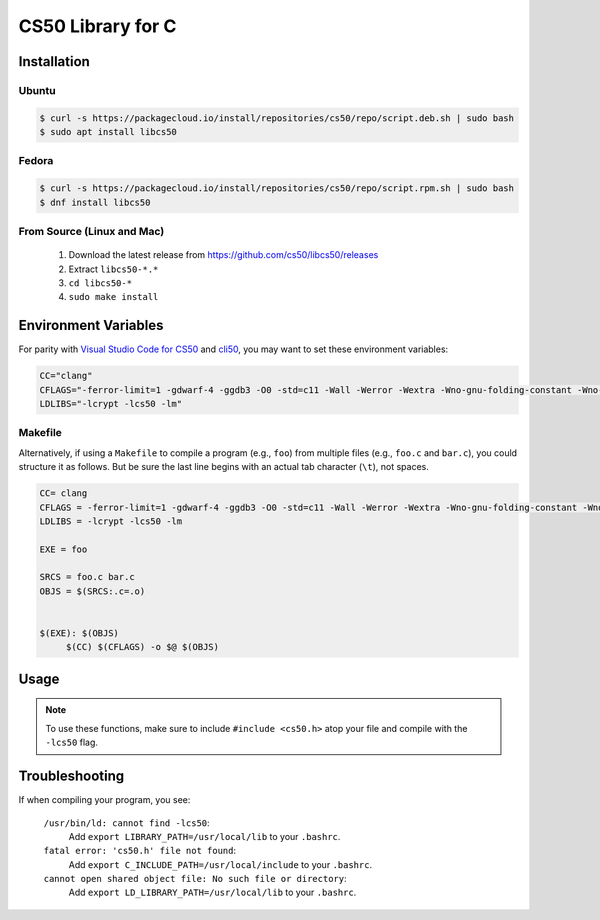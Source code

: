 .. default-domain:: c
.. highlight:: c

============================
CS50 Library for C
============================

Installation
============

Ubuntu
-------

.. code-block:: bash
    
    $ curl -s https://packagecloud.io/install/repositories/cs50/repo/script.deb.sh | sudo bash
    $ sudo apt install libcs50


Fedora
-------
.. code-block:: bash 

        $ curl -s https://packagecloud.io/install/repositories/cs50/repo/script.rpm.sh | sudo bash
        $ dnf install libcs50


From Source (Linux and Mac)
---------------------------
  1. Download the latest release from https://github.com/cs50/libcs50/releases
  2. Extract ``libcs50-*.*``
  3. ``cd libcs50-*``
  4. ``sudo make install``


Environment Variables
=====================

For parity with `Visual Studio Code for CS50 </code/>`_ and `cli50 <cli50/>`_, you may want to set these environment variables:

.. code-block:: bash 

    CC="clang"
    CFLAGS="-ferror-limit=1 -gdwarf-4 -ggdb3 -O0 -std=c11 -Wall -Werror -Wextra -Wno-gnu-folding-constant -Wno-sign-compare -Wno-unused-parameter -Wno-unused-variable -Wno-unused-but-set-variable -Wshadow"
    LDLIBS="-lcrypt -lcs50 -lm"

Makefile
--------

Alternatively, if using a ``Makefile`` to compile a program (e.g., ``foo``) from multiple files (e.g., ``foo.c`` and ``bar.c``), you could structure it as follows. But be sure the last line begins with an actual tab character (``\t``), not spaces.

.. code-block:: bash

    CC= clang
    CFLAGS = -ferror-limit=1 -gdwarf-4 -ggdb3 -O0 -std=c11 -Wall -Werror -Wextra -Wno-gnu-folding-constant -Wno-sign-compare -Wno-unused-parameter -Wno-unused-variable -Wno-unused-but-set-variable -Wshadow
    LDLIBS = -lcrypt -lcs50 -lm

    EXE = foo

    SRCS = foo.c bar.c
    OBJS = $(SRCS:.c=.o)
 
 
    $(EXE): $(OBJS)
	 $(CC) $(CFLAGS) -o $@ $(OBJS)
 


Usage
=====

.. note::
    To use these functions, make sure to include ``#include <cs50.h>`` atop your file and compile with the ``-lcs50`` flag.


.. type:: string

    Type representing a C string. Aliased to :code:`char *`.

    Example usage::

        string s = "hello, world!";


.. function:: char get_char(const char *format, ...)
    
    :param format: the :func:`printf`-like format string used to display the prompt
    :param ...: values to be substituted into the format string a la :func:`printf`
    :returns: the :code:`char` equivalent to the line read from stdin, or :macro:`CHAR_MAX` on error

    Prompts user for a line of text from standard input and returns the equivalent :code:`char`;
    if text does not represent a single char, user is reprompted.

    Example usage::
        
        #include <stdio.h>
        #include <cs50.h>

        int main(void)
        {
            // attempt to read character from stdin
            char c = get_char("Enter char: ");

            // ensure character was read successfully
            if (c == CHAR_MAX)
            {
                return 1;
            }

            char next = get_char("You just entered %c. Enter another char: ", c);

            if (next == CHAR_MAX)
            {
                return 1;
            }

            printf("The last char you entered was %c\n", next);
        }



.. function:: double get_double(const char *format, ...)
    
    :param format: the :func:`printf`-like format string used to display the prompt
    :param ...: values to be substituted into the format string a la :func:`printf`

    :returns: the :code:`double` equivalent to the line read from stdin in [:macro:`DBL_MIN`, :macro:`DBL_MAX`), as precisely as possible, or :macro:`DBL_MAX` on error

    Prompts user for a line of text from standard input and returns the equivalent :code:`double`;
    if text does not represent a double or would cause overflow or underflow, user is reprompted.

    Example usage::

        double divide_doubles(void)
        {
            // read double from stdin
            double d = get_double("Enter a double: ");

            // make sure we read one successfully
            if (d == DBL_MAX)
            {
                return DBL_MAX;
            }

            double e = get_double("What do you want to divide %lf by? ", d);

            // make sure we don't divide by zero
            if (e == DBL_MAX || e == 0.0)
            {
                return DBL_MAX;
            }

            return i / j;
        }




.. function:: int get_int(const char *format, ...)
    
    :param format: the :func:`printf`-like format string used to display the prompt
    :param ...: values to be substituted into the format string a la :func:`printf`

    :returns: the :code:`int` equivalent to the line read from stdin in [:macro:`INT_MIN`, :macro:`INT_MAX`) or :macro:`INT_MAX` on error

    Prompts user for a line of text from standard input and returns the equivalent :code:`int`;
    if text does not represent an int or would cause overflow, user is reprompted.

    Example usage::


        #include <cs50.h>
        
        ... 

        // Returns the sum of two ints read from stdin, or INT_MAX if there was an error.
        int add_ints(void)
        {
            // read int from stdin
            int i = get_int("Enter an int: ");

            // make sure we read one successfully
            if (i == INT_MAX)
            {
                return INT_MAX;
            }

            int j = get_int("What do you want to add %d to? ", i);

            if (j == INT_MAX)
            {
                return INT_MAX;
            }

            return i + j;
        }


.. function:: float get_float(const char *format, ...)
    
    :param format: the :func:`printf`-like format string used to display the prompt
    :param ...: values to be substituted into the format string a la :func:`printf`

    :returns: the :code:`float` equivalent to the line read from stdin in [:macro:`FLT_MIN`, :macro:`FLT_MAX`), as precisely as possible, or :macro:`FLT_MAX` on error

    Prompts user for a line of text from standard input and returns the equivalent float;
    if text does not represent a float or would cause overflow or underflow, user is reprompted.

    Example usage::

        // Returns the product of two floats, or FLT_MAX on error.
        float multiply_floats(void)
        {
            // read float from stdin
            float f = get_float("Enter a float: ");

            // make sure we read one successfully
            if (f == FLT_MAX)
            {
                return FLT_MAX;
            }

            float g = get_float("What do you want to multiply %f by? ", f);

            if (g == FLT_MAX)
            {
                return FLT_MAX;
            }

            return f * g;
        }



.. function:: long get_long(const char *format, ...)
    
    :param format: the :func:`printf`-like format string used to display the prompt
    :param ...: values to be substituted into the format string a la :func:`printf`

    :returns: the :code:`long` equivalent to the line read from stdin in [:macro:`LONG_MIN`, :macro:`LONG_MAX`) or :macro:`LONG_MAX` on error

    Prompts user for a line of text from standard input and returns the equivalent :code:`long`; if text does not represent an int or would cause overflow, user is reprompted.

    Example usage::


        #include <cs50.h>
        
        ... 

        // Returns the difference of two longs read from stdin, or LONG_MAX if there was an error.
        long subtract_longs(void)
        {
            // read long from stdin
            long i = get_long("Enter a long: ");

            // make sure we read one successfully
            if (i == LONG_MAX)
            {
                return LONG_MAX;
            }

            long j = get_long("What do you want to subtract from %ld? ", i);

            if (j == LONG_MAX)
            {
                return LONG_MAX;
            }

            return i - j;
        }


.. function:: char *get_string(const char *format, ...)

    :param format: the :func:`printf`-like format string used to display the prompt
    :param ...: values to be substituted into the format string a la :func:`printf`

    :returns: the read line as a string sans line endings, or :macro:`NULL` on :macro:`EOF`.

   Prompts user for a line of text from standard input and returns it as a string (:code:`char *`),
   sans trailing line ending. Supports CR (``\r``), LF (``\n``), and CRLF (``\r\n``) as line
   endings. Stores string on heap, but library’s destructor frees memory on program’s
   exit.

   Example usage::

       int main(void)
       {
           string s = get_string("Enter string: ");

           // ensure string was read
           if (s == NULL)
           {
               return 1;
           }

           string next = get_string("You just entered %s. Enter a new string: ", s);

           if (next == NULL)
           {
               return 1;
           }

           printf("Your last string was %s\n", next);
       }

Troubleshooting
===============

If when compiling your program, you see:

    ``/usr/bin/ld: cannot find -lcs50``:
        Add ``export LIBRARY_PATH=/usr/local/lib`` to your ``.bashrc``.
    
    ``fatal error: 'cs50.h' file not found``:
        Add ``export C_INCLUDE_PATH=/usr/local/include`` to your ``.bashrc``.
    
    ``cannot open shared object file: No such file or directory``:
        Add ``export LD_LIBRARY_PATH=/usr/local/lib`` to your ``.bashrc``.
